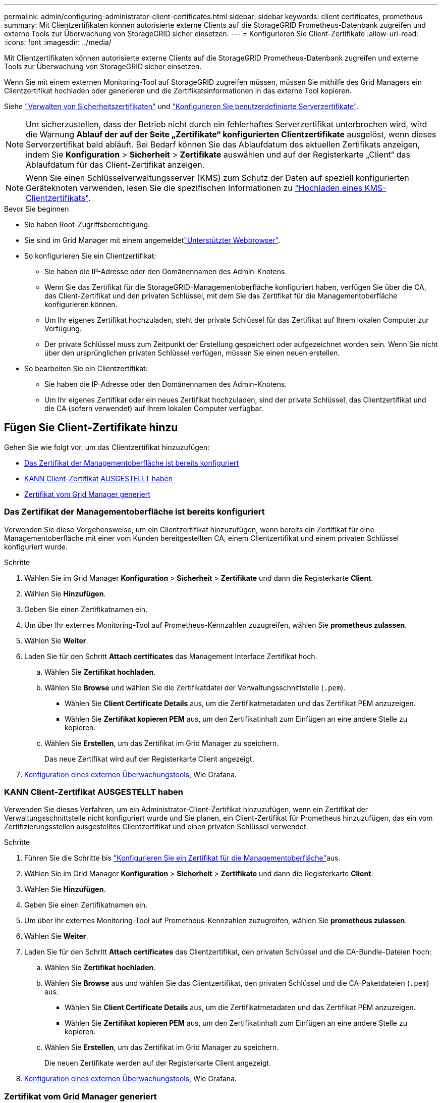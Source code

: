 ---
permalink: admin/configuring-administrator-client-certificates.html 
sidebar: sidebar 
keywords: client certificates, prometheus 
summary: Mit Clientzertifikaten können autorisierte externe Clients auf die StorageGRID Prometheus-Datenbank zugreifen und externe Tools zur Überwachung von StorageGRID sicher einsetzen. 
---
= Konfigurieren Sie Client-Zertifikate
:allow-uri-read: 
:icons: font
:imagesdir: ../media/


[role="lead"]
Mit Clientzertifikaten können autorisierte externe Clients auf die StorageGRID Prometheus-Datenbank zugreifen und externe Tools zur Überwachung von StorageGRID sicher einsetzen.

Wenn Sie mit einem externen Monitoring-Tool auf StorageGRID zugreifen müssen, müssen Sie mithilfe des Grid Managers ein Clientzertifikat hochladen oder generieren und die Zertifikatsinformationen in das externe Tool kopieren.

Siehe link:using-storagegrid-security-certificates.html["Verwalten von Sicherheitszertifikaten"] und link:configuring-custom-server-certificate-for-grid-manager-tenant-manager.html["Konfigurieren Sie benutzerdefinierte Serverzertifikate"].


NOTE: Um sicherzustellen, dass der Betrieb nicht durch ein fehlerhaftes Serverzertifikat unterbrochen wird, wird die Warnung *Ablauf der auf der Seite „Zertifikate“ konfigurierten Clientzertifikate* ausgelöst, wenn dieses Serverzertifikat bald abläuft.  Bei Bedarf können Sie das Ablaufdatum des aktuellen Zertifikats anzeigen, indem Sie *Konfiguration* > *Sicherheit* > *Zertifikate* auswählen und auf der Registerkarte „Client“ das Ablaufdatum für das Client-Zertifikat anzeigen.


NOTE: Wenn Sie einen Schlüsselverwaltungsserver (KMS) zum Schutz der Daten auf speziell konfigurierten Geräteknoten verwenden, lesen Sie die spezifischen Informationen zu link:kms-adding.html["Hochladen eines KMS-Clientzertifikats"].

.Bevor Sie beginnen
* Sie haben Root-Zugriffsberechtigung.
* Sie sind im Grid Manager mit einem angemeldetlink:../admin/web-browser-requirements.html["Unterstützter Webbrowser"].
* So konfigurieren Sie ein Clientzertifikat:
+
** Sie haben die IP-Adresse oder den Domänennamen des Admin-Knotens.
** Wenn Sie das Zertifikat für die StorageGRID-Managementoberfläche konfiguriert haben, verfügen Sie über die CA, das Client-Zertifikat und den privaten Schlüssel, mit dem Sie das Zertifikat für die Managementoberfläche konfigurieren können.
** Um Ihr eigenes Zertifikat hochzuladen, steht der private Schlüssel für das Zertifikat auf Ihrem lokalen Computer zur Verfügung.
** Der private Schlüssel muss zum Zeitpunkt der Erstellung gespeichert oder aufgezeichnet worden sein. Wenn Sie nicht über den ursprünglichen privaten Schlüssel verfügen, müssen Sie einen neuen erstellen.


* So bearbeiten Sie ein Clientzertifikat:
+
** Sie haben die IP-Adresse oder den Domänennamen des Admin-Knotens.
** Um Ihr eigenes Zertifikat oder ein neues Zertifikat hochzuladen, sind der private Schlüssel, das Clientzertifikat und die CA (sofern verwendet) auf Ihrem lokalen Computer verfügbar.






== Fügen Sie Client-Zertifikate hinzu

Gehen Sie wie folgt vor, um das Clientzertifikat hinzuzufügen:

* <<Das Zertifikat der Managementoberfläche ist bereits konfiguriert>>
* <<KANN Client-Zertifikat AUSGESTELLT haben>>
* <<Zertifikat vom Grid Manager generiert>>




=== Das Zertifikat der Managementoberfläche ist bereits konfiguriert

Verwenden Sie diese Vorgehensweise, um ein Clientzertifikat hinzuzufügen, wenn bereits ein Zertifikat für eine Managementoberfläche mit einer vom Kunden bereitgestellten CA, einem Clientzertifikat und einem privaten Schlüssel konfiguriert wurde.

.Schritte
. Wählen Sie im Grid Manager *Konfiguration* > *Sicherheit* > *Zertifikate* und dann die Registerkarte *Client*.
. Wählen Sie *Hinzufügen*.
. Geben Sie einen Zertifikatnamen ein.
. Um über Ihr externes Monitoring-Tool auf Prometheus-Kennzahlen zuzugreifen, wählen Sie *prometheus zulassen*.
. Wählen Sie *Weiter*.
. Laden Sie für den Schritt *Attach certificates* das Management Interface Zertifikat hoch.
+
.. Wählen Sie *Zertifikat hochladen*.
.. Wählen Sie *Browse* und wählen Sie die Zertifikatdatei der Verwaltungsschnittstelle (`.pem`).
+
*** Wählen Sie *Client Certificate Details* aus, um die Zertifikatmetadaten und das Zertifikat PEM anzuzeigen.
*** Wählen Sie *Zertifikat kopieren PEM* aus, um den Zertifikatinhalt zum Einfügen an eine andere Stelle zu kopieren.


.. Wählen Sie *Erstellen*, um das Zertifikat im Grid Manager zu speichern.
+
Das neue Zertifikat wird auf der Registerkarte Client angezeigt.



. <<configure-external-monitoring-tool,Konfiguration eines externen Überwachungstools>>, Wie Grafana.




=== KANN Client-Zertifikat AUSGESTELLT haben

Verwenden Sie dieses Verfahren, um ein Administrator-Client-Zertifikat hinzuzufügen, wenn ein Zertifikat der Verwaltungsschnittstelle nicht konfiguriert wurde und Sie planen, ein Client-Zertifikat für Prometheus hinzuzufügen, das ein vom Zertifizierungsstellen ausgestelltes Clientzertifikat und einen privaten Schlüssel verwendet.

.Schritte
. Führen Sie die Schritte bis link:configuring-custom-server-certificate-for-grid-manager-tenant-manager.html["Konfigurieren Sie ein Zertifikat für die Managementoberfläche"]aus.
. Wählen Sie im Grid Manager *Konfiguration* > *Sicherheit* > *Zertifikate* und dann die Registerkarte *Client*.
. Wählen Sie *Hinzufügen*.
. Geben Sie einen Zertifikatnamen ein.
. Um über Ihr externes Monitoring-Tool auf Prometheus-Kennzahlen zuzugreifen, wählen Sie *prometheus zulassen*.
. Wählen Sie *Weiter*.
. Laden Sie für den Schritt *Attach certificates* das Clientzertifikat, den privaten Schlüssel und die CA-Bundle-Dateien hoch:
+
.. Wählen Sie *Zertifikat hochladen*.
.. Wählen Sie *Browse* aus und wählen Sie das Clientzertifikat, den privaten Schlüssel und die CA-Paketdateien (`.pem`) aus.
+
*** Wählen Sie *Client Certificate Details* aus, um die Zertifikatmetadaten und das Zertifikat PEM anzuzeigen.
*** Wählen Sie *Zertifikat kopieren PEM* aus, um den Zertifikatinhalt zum Einfügen an eine andere Stelle zu kopieren.


.. Wählen Sie *Erstellen*, um das Zertifikat im Grid Manager zu speichern.
+
Die neuen Zertifikate werden auf der Registerkarte Client angezeigt.



. <<configure-external-monitoring-tool,Konfiguration eines externen Überwachungstools>>, Wie Grafana.




=== Zertifikat vom Grid Manager generiert

Verwenden Sie dieses Verfahren, um ein Administrator-Client-Zertifikat hinzuzufügen, wenn ein Zertifikat der Verwaltungsschnittstelle nicht konfiguriert wurde und Sie planen, ein Clientzertifikat für Prometheus hinzuzufügen, das die Funktion Zertifikat generieren in Grid Manager verwendet.

.Schritte
. Wählen Sie im Grid Manager *Konfiguration* > *Sicherheit* > *Zertifikate* und dann die Registerkarte *Client*.
. Wählen Sie *Hinzufügen*.
. Geben Sie einen Zertifikatnamen ein.
. Um über Ihr externes Monitoring-Tool auf Prometheus-Kennzahlen zuzugreifen, wählen Sie *prometheus zulassen*.
. Wählen Sie *Weiter*.
. Wählen Sie für den Schritt *Zertifikate anhängen* *Zertifikat generieren* aus.
. Geben Sie die Zertifikatsinformationen an:
+
** *Subject* (optional): X.509 Subject oder Distinguished Name (DN) des Zertifikateigentümers.
** *Tage gültig*: Die Anzahl der Tage, an denen das generierte Zertifikat gültig ist, beginnend mit dem Zeitpunkt, an dem es generiert wird.
** *Key-Usage-Erweiterungen hinzufügen*: Wenn ausgewählt (Standard und empfohlen), werden Key-Usage und erweiterte Key-Usage-Erweiterungen zum generierten Zertifikat hinzugefügt.
+
Diese Erweiterungen definieren den Zweck des Schlüssels, der im Zertifikat enthalten ist.

+

NOTE: Lassen Sie dieses Kontrollkästchen aktiviert, es sei denn, es treten Verbindungsprobleme mit älteren Clients auf, wenn diese Erweiterungen in Zertifikaten enthalten sind.



. Wählen Sie *Erzeugen*.
. [[Client_cert_Details]] Wählen Sie *Client-Zertifikatsdetails* aus, um die Zertifikatmetadaten und das PEM-Zertifikat anzuzeigen.
+

TIP: Nach dem Schließen des Dialogfelds können Sie den privaten Zertifikatschlüssel nicht anzeigen. Kopieren Sie den Schlüssel an einem sicheren Ort.

+
** Wählen Sie *Zertifikat kopieren PEM* aus, um den Zertifikatinhalt zum Einfügen an eine andere Stelle zu kopieren.
** Wählen Sie *Zertifikat herunterladen*, um die Zertifikatdatei zu speichern.
+
Geben Sie den Namen der Zertifikatdatei und den Speicherort für den Download an. Speichern Sie die Datei mit der Endung `.pem`.

+
Beispiel: `storagegrid_certificate.pem`

** Wählen Sie *Privatschlüssel kopieren*, um den privaten Zertifikatschlüssel zum Einfügen an andere Orte zu kopieren.
** Wählen Sie *privaten Schlüssel herunterladen*, um den privaten Schlüssel als Datei zu speichern.
+
Geben Sie den Dateinamen des privaten Schlüssels und den Speicherort für den Download an.



. Wählen Sie *Erstellen*, um das Zertifikat im Grid Manager zu speichern.
+
Das neue Zertifikat wird auf der Registerkarte Client angezeigt.

. Wählen Sie im Grid Manager *Konfiguration* > *Sicherheit* > *Zertifikate* und wählen Sie dann die Registerkarte *Global*.
. Wählen Sie *Management Interface Certificate* aus.
. Wählen Sie *Benutzerdefiniertes Zertifikat verwenden*.
. Laden Sie die Dateien Certificate.pem und private_key.pem aus dem  Schritt hoch<<client_cert_details,Details zum Clientzertifikat>>. Es ist nicht erforderlich, das CA-Paket hochzuladen.
+
.. Wählen Sie *Zertifikat hochladen* und dann *Weiter*.
.. Laden Sie jede Zertifikatdatei hoch (`.pem`).
.. Wählen Sie *Speichern*, um das Zertifikat im Grid Manager zu speichern.
+
Das neue Zertifikat wird auf der Zertifikatsseite der Verwaltungsschnittstelle angezeigt.



. <<configure-external-monitoring-tool,Konfiguration eines externen Überwachungstools>>, Wie Grafana.




=== [[configure-external-Monitoring-Tool]]Konfigurieren Sie ein externes Monitoring-Tool

.Schritte
. Konfigurieren Sie die folgenden Einstellungen für Ihr externes Monitoring-Tool, z. B. Grafana.
+
.. *Name*: Geben Sie einen Namen für die Verbindung ein.
+
StorageGRID benötigt diese Informationen nicht, Sie müssen jedoch einen Namen angeben, um die Verbindung zu testen.

.. *URL*: Geben Sie den Domain-Namen oder die IP-Adresse für den Admin-Node ein. Geben Sie HTTPS und Port 9091 an.
+
Beispiel: `+https://admin-node.example.com:9091+`

.. Aktivieren Sie *TLS Client Auth* und *mit CA Cert*.
.. Kopieren Sie unter TLS/SSL Auth Details und fügen Sie: + ein
+
*** Das Management-Interface-CA-Zertifikat nach **CA-Zertifikat**
*** Das Client-Zertifikat an **Client-Zertifikat**
*** Der private Schlüssel zu **Client Key**


.. *ServerName*: Geben Sie den Domainnamen des Admin-Knotens ein.
+
Servername muss mit dem Domänennamen übereinstimmen, wie er im Zertifikat der Verwaltungsschnittstelle angezeigt wird.



. Speichern und testen Sie das Zertifikat und den privaten Schlüssel, das Sie aus StorageGRID oder einer lokalen Datei kopiert haben.
+
Sie können jetzt mit Ihrem externen Monitoring Tool auf die Prometheus Kennzahlen von StorageGRID zugreifen.

+
Informationen zu den Metriken finden Sie im link:../monitor/index.html["Anweisungen zur Überwachung von StorageGRID"].





== Client-Zertifikate bearbeiten

Sie können ein Administrator-Clientzertifikat bearbeiten, um seinen Namen zu ändern, Prometheus-Zugriff zu aktivieren oder zu deaktivieren oder ein neues Zertifikat hochzuladen, wenn das aktuelle Zertifikat abgelaufen ist.

.Schritte
. Wählen Sie *Konfiguration* > *Sicherheit* > *Zertifikate* und dann die Registerkarte *Client*.
+
In der Tabelle sind die Daten zum Ablauf des Zertifikats und die Zugriffsrechte für Prometheus aufgeführt. Wenn ein Zertifikat bald abläuft oder bereits abgelaufen ist, wird in der Tabelle eine Meldung angezeigt, und eine Warnmeldung wird ausgelöst.

. Wählen Sie das Zertifikat aus, das Sie bearbeiten möchten.
. Wählen Sie *Bearbeiten* und dann *Name und Berechtigung bearbeiten* aus
. Geben Sie einen Zertifikatnamen ein.
. Um über Ihr externes Monitoring-Tool auf Prometheus-Kennzahlen zuzugreifen, wählen Sie *prometheus zulassen*.
. Wählen Sie *Weiter*, um das Zertifikat im Grid Manager zu speichern.
+
Das aktualisierte Zertifikat wird auf der Registerkarte Client angezeigt.





== Verbinden Sie das neue Clientzertifikat

Sie können ein neues Zertifikat hochladen, wenn das aktuelle Zertifikat abgelaufen ist.

.Schritte
. Wählen Sie *Konfiguration* > *Sicherheit* > *Zertifikate* und dann die Registerkarte *Client*.
+
In der Tabelle sind die Daten zum Ablauf des Zertifikats und die Zugriffsrechte für Prometheus aufgeführt. Wenn ein Zertifikat bald abläuft oder bereits abgelaufen ist, wird in der Tabelle eine Meldung angezeigt, und eine Warnmeldung wird ausgelöst.

. Wählen Sie das Zertifikat aus, das Sie bearbeiten möchten.
. Wählen Sie *Bearbeiten* und dann eine Bearbeitungsoption aus.
+
[role="tabbed-block"]
====
.Zertifikat hochladen
--
Kopieren Sie den Zertifikatstext, um ihn an eine andere Stelle einzufügen.

.. Wählen Sie *Zertifikat hochladen* und dann *Weiter*.
.. Laden Sie den Namen des Client-Zertifikats hoch (`.pem`).
+
Wählen Sie *Client Certificate Details* aus, um die Zertifikatmetadaten und das Zertifikat PEM anzuzeigen.

+
*** Wählen Sie *Zertifikat herunterladen*, um die Zertifikatdatei zu speichern.
+
Geben Sie den Namen der Zertifikatdatei und den Speicherort für den Download an. Speichern Sie die Datei mit der Endung `.pem`.

+
Beispiel: `storagegrid_certificate.pem`

*** Wählen Sie *Zertifikat kopieren PEM* aus, um den Zertifikatinhalt zum Einfügen an eine andere Stelle zu kopieren.


.. Wählen Sie *Erstellen*, um das Zertifikat im Grid Manager zu speichern.
+
Das aktualisierte Zertifikat wird auf der Registerkarte Client angezeigt.



--
.Zertifikat wird generiert
--
Generieren Sie den Zertifikattext, um ihn an anderer Stelle einzufügen.

.. Wählen Sie *Zertifikat erstellen*.
.. Geben Sie die Zertifikatsinformationen an:
+
*** *Subject* (optional): X.509 Subject oder Distinguished Name (DN) des Zertifikateigentümers.
*** *Tage gültig*: Die Anzahl der Tage, an denen das generierte Zertifikat gültig ist, beginnend mit dem Zeitpunkt, an dem es generiert wird.
*** *Key-Usage-Erweiterungen hinzufügen*: Wenn ausgewählt (Standard und empfohlen), werden Key-Usage und erweiterte Key-Usage-Erweiterungen zum generierten Zertifikat hinzugefügt.
+
Diese Erweiterungen definieren den Zweck des Schlüssels, der im Zertifikat enthalten ist.

+

NOTE: Lassen Sie dieses Kontrollkästchen aktiviert, es sei denn, es treten Verbindungsprobleme mit älteren Clients auf, wenn diese Erweiterungen in Zertifikaten enthalten sind.



.. Wählen Sie *Erzeugen*.
.. Wählen Sie *Client Certificate Details* aus, um die Zertifikatmetadaten und das Zertifikat PEM anzuzeigen.
+

TIP: Nach dem Schließen des Dialogfelds können Sie den privaten Zertifikatschlüssel nicht anzeigen. Kopieren Sie den Schlüssel an einem sicheren Ort.

+
*** Wählen Sie *Zertifikat kopieren PEM* aus, um den Zertifikatinhalt zum Einfügen an eine andere Stelle zu kopieren.
*** Wählen Sie *Zertifikat herunterladen*, um die Zertifikatdatei zu speichern.
+
Geben Sie den Namen der Zertifikatdatei und den Speicherort für den Download an. Speichern Sie die Datei mit der Endung `.pem`.

+
Beispiel: `storagegrid_certificate.pem`

*** Wählen Sie *Privatschlüssel kopieren*, um den privaten Zertifikatschlüssel zum Einfügen an andere Orte zu kopieren.
*** Wählen Sie *privaten Schlüssel herunterladen*, um den privaten Schlüssel als Datei zu speichern.
+
Geben Sie den Dateinamen des privaten Schlüssels und den Speicherort für den Download an.



.. Wählen Sie *Erstellen*, um das Zertifikat im Grid Manager zu speichern.
+
Das neue Zertifikat wird auf der Registerkarte Client angezeigt.



--
====




== Herunterladen oder Kopieren von Clientzertifikaten

Sie können ein Clientzertifikat zur Verwendung an anderer Stelle herunterladen oder kopieren.

.Schritte
. Wählen Sie *Konfiguration* > *Sicherheit* > *Zertifikate* und dann die Registerkarte *Client*.
. Wählen Sie das Zertifikat aus, das Sie kopieren oder herunterladen möchten.
. Laden Sie das Zertifikat herunter oder kopieren Sie es.
+
[role="tabbed-block"]
====
.Laden Sie die Zertifikatdatei herunter
--
Laden Sie die Zertifikatdatei herunter `.pem`.

.. Wählen Sie *Zertifikat herunterladen*.
.. Geben Sie den Namen der Zertifikatdatei und den Speicherort für den Download an. Speichern Sie die Datei mit der Endung `.pem`.
+
Beispiel: `storagegrid_certificate.pem`



--
.Zertifikat kopieren
--
Kopieren Sie den Zertifikatstext, um ihn an eine andere Stelle einzufügen.

.. Wählen Sie *Zertifikat kopieren PEM*.
.. Fügen Sie das kopierte Zertifikat in einen Texteditor ein.
.. Speichern Sie die Textdatei mit der Endung `.pem`.
+
Beispiel: `storagegrid_certificate.pem`



--
====




== Entfernen Sie Client-Zertifikate

Wenn Sie kein Administrator-Clientzertifikat mehr benötigen, können Sie es entfernen.

.Schritte
. Wählen Sie *Konfiguration* > *Sicherheit* > *Zertifikate* und dann die Registerkarte *Client*.
. Wählen Sie das Zertifikat aus, das Sie entfernen möchten.
. Wählen Sie *Löschen* und bestätigen Sie dann.



NOTE: Um bis zu 10 Zertifikate zu entfernen, wählen Sie auf der Registerkarte Client jedes zu entfernende Zertifikat aus und wählen dann *Aktionen* > *Löschen* aus.

Nachdem ein Zertifikat entfernt wurde, müssen Clients, die das Zertifikat verwendet haben, ein neues Clientzertifikat angeben, um auf die StorageGRID Prometheus-Datenbank zuzugreifen.
